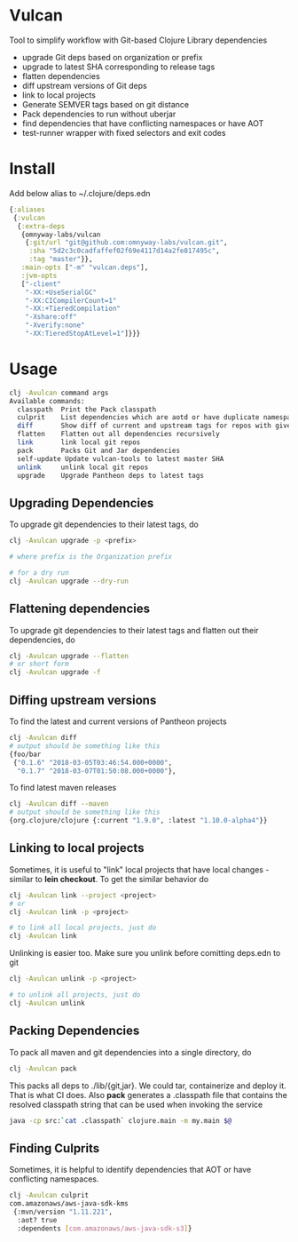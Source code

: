 * Vulcan

Tool to simplify workflow with Git-based Clojure Library dependencies

- upgrade Git deps based on organization or prefix
- upgrade to latest SHA corresponding to release tags
- flatten dependencies
- diff upstream versions of Git deps
- link to local projects
- Generate SEMVER tags based on git distance
- Pack dependencies to run without uberjar
- find dependencies that have conflicting namespaces or have AOT
- test-runner wrapper with fixed selectors and exit codes

* Install

Add below alias to ~/.clojure/deps.edn

#+BEGIN_SRC clojure
{:aliases
 {:vulcan
  {:extra-deps
   {omnyway-labs/vulcan
    {:git/url "git@github.com:omnyway-labs/vulcan.git",
     :sha "5d2c3c0cadfaffef02f69e4117d14a2fe817495c",
     :tag "master"}},
   :main-opts ["-m" "vulcan.deps"],
   :jvm-opts
   ["-client"
    "-XX:+UseSerialGC"
    "-XX:CICompilerCount=1"
    "-XX:+TieredCompilation"
    "-Xshare:off"
    "-Xverify:none"
    "-XX:TieredStopAtLevel=1"]}}}
#+END_SRC

* Usage

#+begin_src sh
clj -Avulcan command args
Available commands:
  classpath  Print the Pack classpath
  culprit    List dependencies which are aotd or have duplicate namespaces
  diff       Show diff of current and upstream tags for repos with given prefix
  flatten    Flatten out all dependencies recursively
  link       link local git repos
  pack       Packs Git and Jar dependencies
  self-update Update vulcan-tools to latest master SHA
  unlink     unlink local git repos
  upgrade    Upgrade Pantheon deps to latest tags
#+end_src

** Upgrading Dependencies

To upgrade git dependencies to their latest tags, do
#+begin_src sh
clj -Avulcan upgrade -p <prefix>

# where prefix is the Organization prefix

# for a dry run
clj -Avulcan upgrade --dry-run
#+end_src

** Flattening dependencies

To upgrade git dependencies to their latest tags and flatten
out their dependencies, do
#+begin_src sh
clj -Avulcan upgrade --flatten
# or short form
clj -Avulcan upgrade -f
#+end_src

** Diffing upstream versions

To find the latest and current versions of Pantheon projects
#+begin_src sh
clj -Avulcan diff
# output should be something like this
{foo/bar
 {"0.1.6" "2018-03-05T03:46:54.000+0000",
  "0.1.7" "2018-03-07T01:50:08.000+0000"},
#+end_src

To find latest maven releases
#+begin_src sh
clj -Avulcan diff --maven
# output should be something like this
{org.clojure/clojure {:current "1.9.0", :latest "1.10.0-alpha4"}}
#+end_src

** Linking to local projects

Sometimes, it is useful to "link" local projects that have local
changes - similar to *lein checkout*. To get the similar behavior do

#+begin_src sh
clj -Avulcan link --project <project>
# or
clj -Avulcan link -p <project>

# to link all local projects, just do
clj -Avulcan link
#+end_src

Unlinking is easier too. Make sure you unlink before comitting
deps.edn to git

#+begin_src sh
clj -Avulcan unlink -p <project>

# to unlink all projects, just do
clj -Avulcan unlink
#+end_src

** Packing Dependencies

To pack all maven and git dependencies into a single directory, do
#+begin_src  sh
clj -Avulcan pack
#+end_src
This packs all deps to ./lib/{git,jar}. We could tar, containerize and deploy it.
That is what CI does. Also *pack* generates a .classpath file that
contains the resolved classpath string that can be used when invoking
the service
#+begin_src sh
java -cp src:`cat .classpath` clojure.main -m my.main $@
#+end_src

** Finding Culprits

Sometimes, it is helpful to identify dependencies that AOT or have
conflicting namespaces.

#+begin_src sh
clj -Avulcan culprit
com.amazonaws/aws-java-sdk-kms
 {:mvn/version "1.11.221",
  :aot? true
  :dependents [com.amazonaws/aws-java-sdk-s3]}
#+end_src
